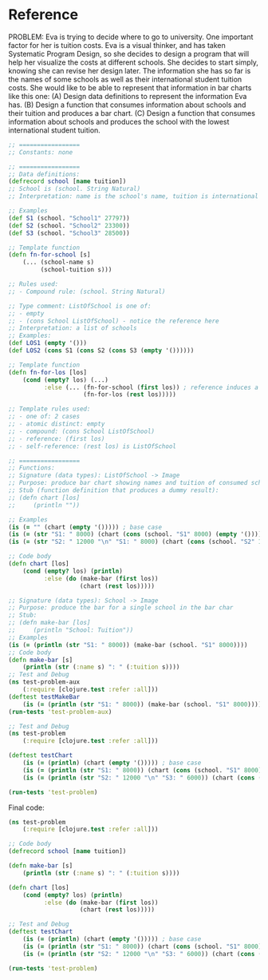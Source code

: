 * Reference

PROBLEM:
Eva is trying to decide where to go to university. One important factor for her is tuition costs. Eva is a visual thinker, and has taken Systematic Program Design, so she decides to design a program that will help her visualize the costs at different schools. She decides to start simply, knowing she can revise her design later.
The information she has so far is the names of some schools as well as their international student tuition costs. She would like to be able to represent that information in bar charts like this one:      
(A) Design data definitions to represent the information Eva has.
(B) Design a function that consumes information about schools and their tuition and produces a bar chart.
(C) Design a function that consumes information about schools and produces the school with the lowest international student tuition.


#+begin_src clojure
;; =================
;; Constants: none

;; =================
;; Data definitions:
(defrecord school [name tuition])
;; School is (school. String Natural)
;; Interpretation: name is the school's name, tuition is international student's tuition in USD

;; Examples
(def S1 (school. "School1" 27797))
(def S2 (school. "School2" 23300))
(def S3 (school. "School3" 28500))

;; Template function
(defn fn-for-school [s]
    (... (school-name s)
         (school-tuition s)))

;; Rules used:
;; - Compound rule: (school. String Natural)

;; Type comment: ListOfSchool is one of:
;; - empty
;; - (cons School ListOfSchool) - notice the reference here
;; Interpretation: a list of schools
;; Examples:
(def LOS1 (empty '()))
(def LOS2 (cons S1 (cons S2 (cons S3 (empty '())))))

;; Template function
(defn fn-for-los [los]
    (cond (empty? los) (...)
          :else (... (fn-for-school (first los)) ; reference induces a natural helper
                     (fn-for-los (rest los)))))

;; Template rules used:
;; - one of: 2 cases
;; - atomic distinct: empty
;; - compound: (cons School ListOfSchool)
;; - reference: (first los) 
;; - self-reference: (rest los) is ListOfSchool

;; =================
;; Functions:
;; Signature (data types): ListOfSchool -> Image
;; Purpose: produce bar chart showing names and tuition of consumed schools
;; Stub (function definition that produces a dummy result):
;; (defn chart [los]
;;     (println ""))

;; Examples
(is (= "" (chart (empty '())))) ; base case
(is (= (str "S1: " 8000) (chart (cons (school. "S1" 8000) (empty '())))))
(is (= (str "S2: " 12000 "\n" "S1: " 8000) (chart (cons (school. "S2" 12000) (cons (school. "S1" 8000) (empty '()))))))

;; Code body
(defn chart [los]
    (cond (empty? los) (println)
          :else (do (make-bar (first los))
                    (chart (rest los)))))

;; Signature (data types): School -> Image
;; Purpose: produce the bar for a single school in the bar char
;; Stub:
;; (defn make-bar [los]
;;     (println "School: Tuition"))
;; Examples
(is (= (println (str "S1: " 8000)) (make-bar (school. "S1" 8000))))
;; Code body
(defn make-bar [s]
    (println (str (:name s) ": " (:tuition s))))
;; Test and Debug
(ns test-problem-aux
    (:require [clojure.test :refer :all]))
(deftest testMakeBar
    (is (= (println (str "S1: " 8000)) (make-bar (school. "S1" 8000)))))
(run-tests 'test-problem-aux)

;; Test and Debug
(ns test-problem
    (:require [clojure.test :refer :all]))

(deftest testChart
    (is (= (println) (chart (empty '())))) ; base case
    (is (= (println (str "S1: " 8000)) (chart (cons (school. "S1" 8000) (empty '())))))
    (is (= (println (str "S2: " 12000 "\n" "S3: " 6000)) (chart (cons (school. "S2" 12000) (cons (school. "S3" 6000) (empty '())))))))

(run-tests 'test-problem)
#+end_src

Final code:

#+begin_src clojure
(ns test-problem
    (:require [clojure.test :refer :all]))

;; Code body
(defrecord school [name tuition])

(defn make-bar [s]
    (println (str (:name s) ": " (:tuition s))))

(defn chart [los]
    (cond (empty? los) (println)
          :else (do (make-bar (first los))
                    (chart (rest los)))))

;; Test and Debug
(deftest testChart
    (is (= (println) (chart (empty '())))) ; base case
    (is (= (println (str "S1: " 8000)) (chart (cons (school. "S1" 8000) (empty '())))))
    (is (= (println (str "S2: " 12000 "\n" "S3: " 6000)) (chart (cons (school. "S2" 12000) (cons (school. "S3" 6000) (empty '())))))))

(run-tests 'test-problem)
#+end_src